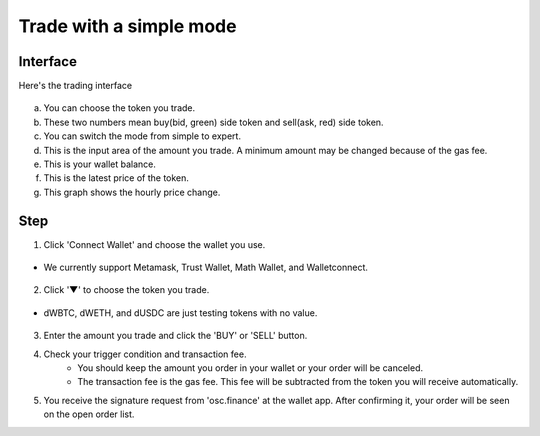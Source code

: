 Trade with a simple mode
========================

Interface
---------

Here's the trading interface

.. figure:: static/simple_part.png
    :align: center
    :figwidth: 100%

a. You can choose the token you trade.
b. These two numbers mean buy(bid, green) side token and sell(ask, red) side token.
c. You can switch the mode from simple to expert.
d. This is the input area of the amount you trade. A minimum amount may be changed because of the gas fee.
e. This is your wallet balance.
f. This is the latest price of the token.
g. This graph shows the hourly price change.

Step
----

1. Click 'Connect Wallet' and choose the wallet you use.

.. figure:: static/before_wallet_connect.png
    :align: center
    :figwidth: 100%

- We currently support Metamask, Trust Wallet, Math Wallet, and Walletconnect.

.. figure:: static/choose_wallet.png
    :align: center
    :figwidth: 100%

2. Click '▼' to choose the token you trade.

.. figure:: static/dwbtc_click.png
    :align: center
    :figwidth: 100%

- dWBTC, dWETH, and dUSDC are just testing tokens with no value.

.. figure:: static/choose_token.png
    :align: center
    :figwidth: 100%

3. Enter the amount you trade and click the 'BUY' or 'SELL' button.
4. Check your trigger condition and transaction fee.
    - You should keep the amount you order in your wallet or your order will be canceled.
    - The transaction fee is the gas fee. This fee will be subtracted from the token you will receive automatically.

.. image:: static/buy.png
    :width: 50%

.. image:: static/sell.png
    :width: 50%

5. You receive the signature request from 'osc.finance' at the wallet app. After confirming it, your order will be seen on the open order list.



